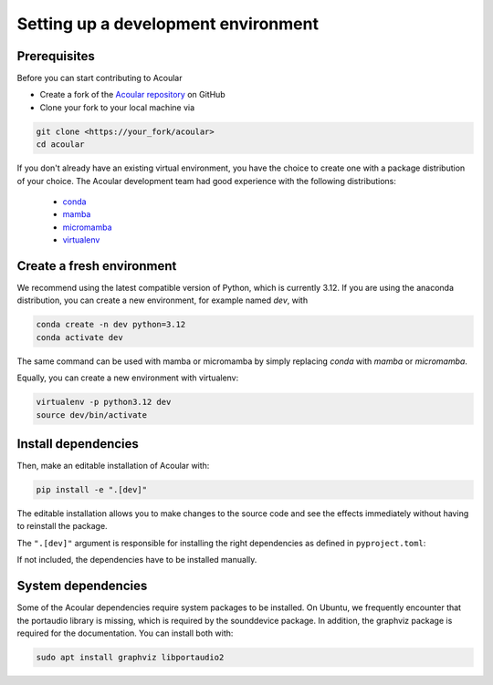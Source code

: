 
Setting up a development environment
====================================


Prerequisites
-------------

Before you can start contributing to Acoular

* Create a fork of the `Acoular repository <https://github.com/acoular/acoular>`_ on GitHub
* Clone your fork to your local machine via 

.. code-block:: bash

    git clone <https://your_fork/acoular>
    cd acoular


If you don't already have an existing virtual environment, you have the choice to create one with a package distribution of your choice.
The Acoular development team had good experience with the following distributions: 

    * `conda <https://docs.conda.io/en/latest/>`_ 
    * `mamba <https://mamba.readthedocs.io/en/latest/installation/mamba-installation.html>`_
    * `micromamba <https://mamba.readthedocs.io/en/latest/user_guide/micromamba.html>`_ 
    * `virtualenv <https://virtualenv.pypa.io/en/latest/>`_ 


Create a fresh environment
--------------------------

We recommend using the latest compatible version of Python, which is currently 3.12.
If you are using the anaconda distribution, you can create a new environment, for example named `dev`, with

.. code-block:: bash

    conda create -n dev python=3.12
    conda activate dev

The same command can be used with mamba or micromamba by simply replacing `conda` with `mamba` or `micromamba`.


Equally, you can create a new environment with virtualenv:

.. code-block:: bash

    virtualenv -p python3.12 dev
    source dev/bin/activate



Install dependencies
--------------------

Then, make an editable installation of Acoular with:

.. code-block:: bash

    pip install -e ".[dev]"

The editable installation allows you to make changes to the source code and see the effects immediately without having to reinstall the package.

The ``".[dev]"`` argument is responsible for installing the right dependencies as defined in ``pyproject.toml``:

.. code-clock:: toml

    dev = [
        "acoular[docs,full,tests]",
        "hatch",
        "ruff==0.4.1",
    ]

If not included, the dependencies have to be installed manually.

System dependencies
-------------------

Some of the Acoular dependencies require system packages to be installed. On Ubuntu, we frequently encounter that the portaudio library is missing, which is required by the sounddevice package. In addition, the graphviz package is required for the documentation. 
You can install both with:

.. code-block:: bash

    sudo apt install graphviz libportaudio2


